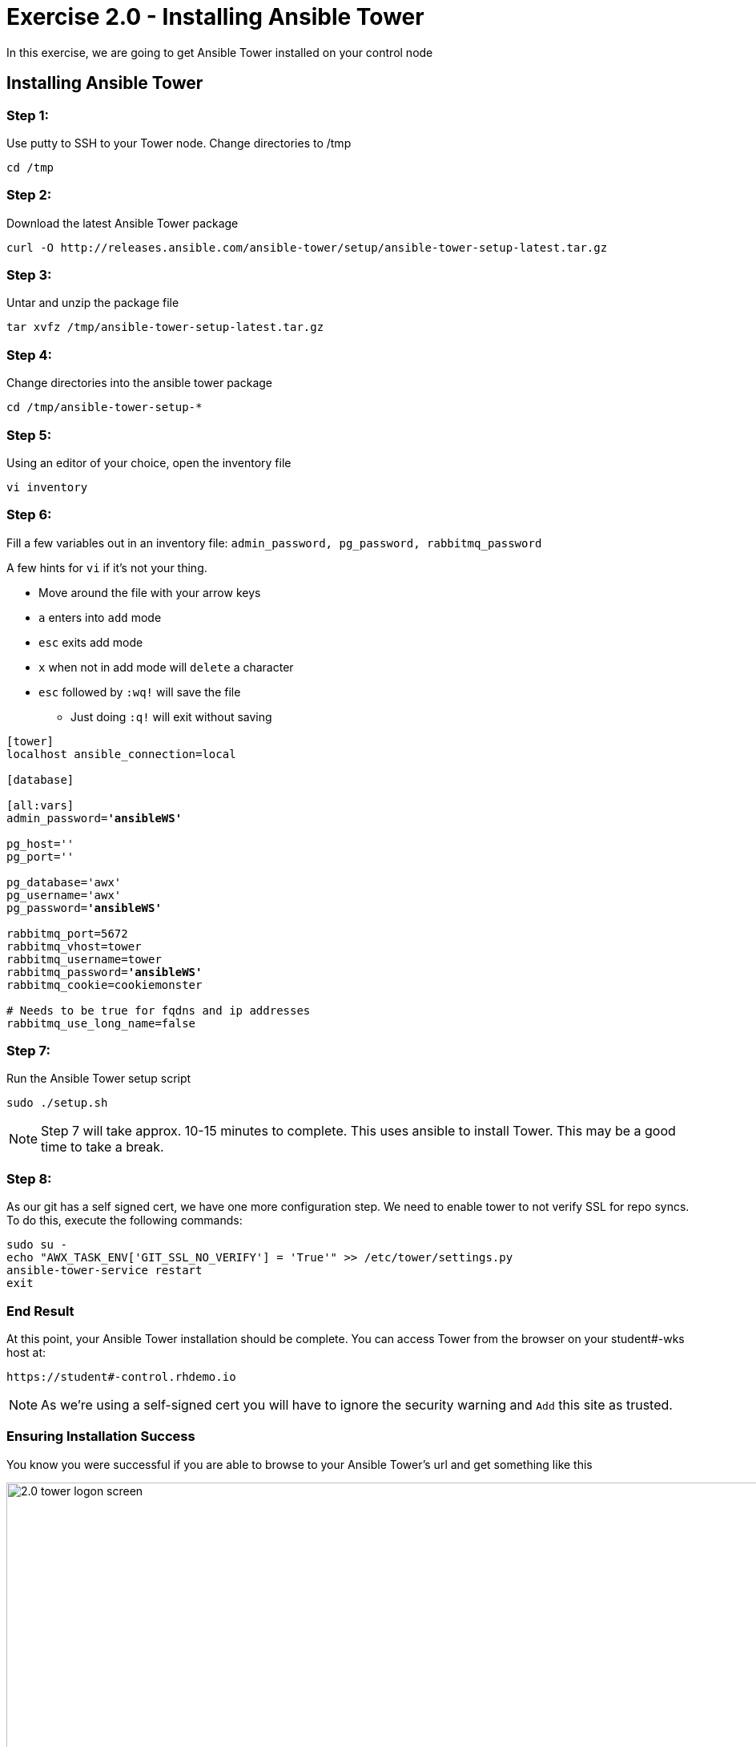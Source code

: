 
:icons: font
:imagesdir: images



= Exercise 2.0 - Installing Ansible Tower



In this exercise, we are going to get Ansible Tower installed on your control node

== Installing Ansible Tower


=== Step 1:

Use putty to SSH to your Tower node.  Change directories to /tmp

[source,bash]
----
cd /tmp
----

=== Step 2:

Download the latest Ansible Tower package

[source,bash]
----
curl -O http://releases.ansible.com/ansible-tower/setup/ansible-tower-setup-latest.tar.gz
----

=== Step 3:

Untar and unzip the package file

[source,bash]
----
tar xvfz /tmp/ansible-tower-setup-latest.tar.gz
----

=== Step 4:

Change directories into the ansible tower package

[source,bash]
----
cd /tmp/ansible-tower-setup-*
----

=== Step 5:

Using an editor of your choice, open the inventory file

[source,bash]
----
vi inventory
----

=== Step 6:

Fill a few variables out in an inventory file: `admin_password, pg_password, rabbitmq_password`

A few hints for `vi` if it's not your thing.

* Move around the file with your arrow keys
* `a` enters into `add` mode
* `esc` exits add mode
* `x` when not in add mode will `delete` a character
* `esc` followed by `:wq!` will save the file
** Just doing `:q!` will exit without saving

[subs="quotes"]
----

[tower]
localhost ansible_connection=local

[database]

[all:vars]
admin_password=*'ansibleWS'*

pg_host=''
pg_port=''

pg_database='awx'
pg_username='awx'
pg_password=*'ansibleWS'*

rabbitmq_port=5672
rabbitmq_vhost=tower
rabbitmq_username=tower
rabbitmq_password=*'ansibleWS'*
rabbitmq_cookie=cookiemonster

# Needs to be true for fqdns and ip addresses
rabbitmq_use_long_name=false

----

=== Step 7:

Run the Ansible Tower setup script

[source,bash]
----
sudo ./setup.sh
----

[NOTE]
Step 7 will take approx. 10-15 minutes to complete.  This uses ansible to install Tower.  This may be a good time to take a break.

=== Step 8:

As our git has a self signed cert, we have one more configuration step.  We need to enable tower to not verify SSL for repo syncs.  To do this, execute the following commands:

----
sudo su -
echo "AWX_TASK_ENV['GIT_SSL_NO_VERIFY'] = 'True'" >> /etc/tower/settings.py
ansible-tower-service restart
exit
----



=== End Result

At this point, your Ansible Tower installation should be complete.
You can access Tower from the browser on your student#-wks host at:


[source,bash]
----
https://student#-control.rhdemo.io
----

[NOTE]
As we're using a self-signed cert you will have to ignore the security warning and `Add` this site as trusted.

=== Ensuring Installation Success

You know you were successful if you are able to browse to your Ansible Tower's url and get something like this

image::2.0-tower-logon-screen.png[title="Ansible Tower Login Screen",width=1000]
